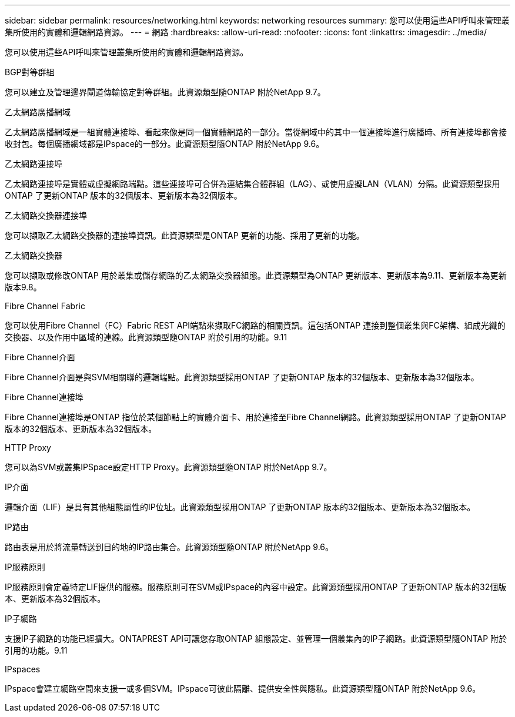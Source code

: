---
sidebar: sidebar 
permalink: resources/networking.html 
keywords: networking resources 
summary: 您可以使用這些API呼叫來管理叢集所使用的實體和邏輯網路資源。 
---
= 網路
:hardbreaks:
:allow-uri-read: 
:nofooter: 
:icons: font
:linkattrs: 
:imagesdir: ../media/


[role="lead"]
您可以使用這些API呼叫來管理叢集所使用的實體和邏輯網路資源。

.BGP對等群組
您可以建立及管理邊界閘道傳輸協定對等群組。此資源類型隨ONTAP 附於NetApp 9.7。

.乙太網路廣播網域
乙太網路廣播網域是一組實體連接埠、看起來像是同一個實體網路的一部分。當從網域中的其中一個連接埠進行廣播時、所有連接埠都會接收封包。每個廣播網域都是IPspace的一部分。此資源類型隨ONTAP 附於NetApp 9.6。

.乙太網路連接埠
乙太網路連接埠是實體或虛擬網路端點。這些連接埠可合併為連結集合體群組（LAG）、或使用虛擬LAN（VLAN）分隔。此資源類型採用ONTAP 了更新ONTAP 版本的32個版本、更新版本為32個版本。

.乙太網路交換器連接埠
您可以擷取乙太網路交換器的連接埠資訊。此資源類型是ONTAP 更新的功能、採用了更新的功能。

.乙太網路交換器
您可以擷取或修改ONTAP 用於叢集或儲存網路的乙太網路交換器組態。此資源類型為ONTAP 更新版本、更新版本為9.11、更新版本為更新版本9.8。

.Fibre Channel Fabric
您可以使用Fibre Channel（FC）Fabric REST API端點來擷取FC網路的相關資訊。這包括ONTAP 連接到整個叢集與FC架構、組成光纖的交換器、以及作用中區域的連線。此資源類型隨ONTAP 附於引用的功能。9.11

.Fibre Channel介面
Fibre Channel介面是與SVM相關聯的邏輯端點。此資源類型採用ONTAP 了更新ONTAP 版本的32個版本、更新版本為32個版本。

.Fibre Channel連接埠
Fibre Channel連接埠是ONTAP 指位於某個節點上的實體介面卡、用於連接至Fibre Channel網路。此資源類型採用ONTAP 了更新ONTAP 版本的32個版本、更新版本為32個版本。

.HTTP Proxy
您可以為SVM或叢集IPSpace設定HTTP Proxy。此資源類型隨ONTAP 附於NetApp 9.7。

.IP介面
邏輯介面（LIF）是具有其他組態屬性的IP位址。此資源類型採用ONTAP 了更新ONTAP 版本的32個版本、更新版本為32個版本。

.IP路由
路由表是用於將流量轉送到目的地的IP路由集合。此資源類型隨ONTAP 附於NetApp 9.6。

.IP服務原則
IP服務原則會定義特定LIF提供的服務。服務原則可在SVM或IPspace的內容中設定。此資源類型採用ONTAP 了更新ONTAP 版本的32個版本、更新版本為32個版本。

.IP子網路
支援IP子網路的功能已經擴大。ONTAPREST API可讓您存取ONTAP 組態設定、並管理一個叢集內的IP子網路。此資源類型隨ONTAP 附於引用的功能。9.11

.IPspaces
IPspace會建立網路空間來支援一或多個SVM。IPspace可彼此隔離、提供安全性與隱私。此資源類型隨ONTAP 附於NetApp 9.6。
